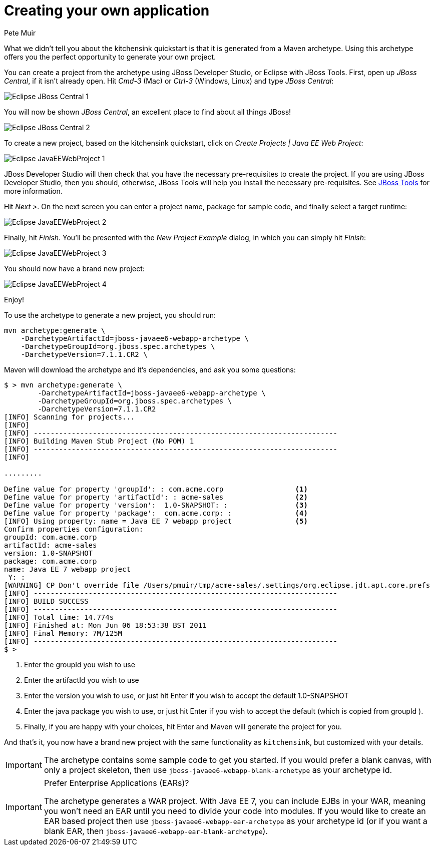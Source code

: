 Creating your own application
=============================
:Author: Pete Muir

[[Archetype-]]

What we didn't tell you about the kitchensink quickstart is that it is generated from a Maven archetype. Using this archetype offers you the perfect opportunity to generate your own project. 

You can create a project from the archetype using JBoss Developer Studio, or Eclipse with JBoss Tools. First, open up _JBoss Central_, if it isn't already open. Hit _Cmd-3_ (Mac) or _Ctrl-3_ (Windows, Linux) and type _JBoss Central_:

image:gfx/Eclipse_JBoss_Central_1.png[]

You will now be shown _JBoss Central_, an excellent place to find about all things JBoss!

image:gfx/Eclipse_JBoss_Central_2.png[]

To create a new project, based on the kitchensink quickstart, click on _Create Projects | Java EE Web Project_:

image:gfx/Eclipse_JavaEEWebProject_1.png[]

JBoss Developer Studio will then check that you have the necessary pre-requisites to create the project. If you are using JBoss Developer Studio, then you should, otherwise, JBoss Tools will help you install the necessary pre-requisites. See link:http://jboss.org/tools[JBoss Tools] for more information.

Hit _Next >_. On the next screen you can enter a project name, package for sample code, and finally select a target runtime:

image:gfx/Eclipse_JavaEEWebProject_2.png[]

Finally, hit _Finish_. You'll be presented with the _New Project Example_ dialog, in which you can simply hit _Finish_:

image:gfx/Eclipse_JavaEEWebProject_3.png[]

You should now have a brand new project:

image:gfx/Eclipse_JavaEEWebProject_4.png[]

Enjoy!


To use the archetype to generate a new project, you should run:

    mvn archetype:generate \
        -DarchetypeArtifactId=jboss-javaee6-webapp-archetype \
        -DarchetypeGroupId=org.jboss.spec.archetypes \
        -DarchetypeVersion=7.1.1.CR2 \

Maven will download the archetype and it's dependencies, and ask you some questions:

------------------------------------------------------------------------
$ > mvn archetype:generate \
        -DarchetypeArtifactId=jboss-javaee6-webapp-archetype \
        -DarchetypeGroupId=org.jboss.spec.archetypes \
        -DarchetypeVersion=7.1.1.CR2
[INFO] Scanning for projects...
[INFO]
[INFO] ------------------------------------------------------------------------
[INFO] Building Maven Stub Project (No POM) 1
[INFO] ------------------------------------------------------------------------
[INFO]

.........

Define value for property 'groupId': : com.acme.corp                 <1>
Define value for property 'artifactId': : acme-sales                 <2>
Define value for property 'version':  1.0-SNAPSHOT: :                <3>
Define value for property 'package':  com.acme.corp: :               <4>
[INFO] Using property: name = Java EE 7 webapp project               <5>
Confirm properties configuration:
groupId: com.acme.corp
artifactId: acme-sales
version: 1.0-SNAPSHOT
package: com.acme.corp
name: Java EE 7 webapp project
 Y: :
[WARNING] CP Don't override file /Users/pmuir/tmp/acme-sales/.settings/org.eclipse.jdt.apt.core.prefs
[INFO] ------------------------------------------------------------------------
[INFO] BUILD SUCCESS
[INFO] ------------------------------------------------------------------------
[INFO] Total time: 14.774s
[INFO] Finished at: Mon Jun 06 18:53:38 BST 2011
[INFO] Final Memory: 7M/125M
[INFO] ------------------------------------------------------------------------
$ >
------------------------------------------------------------------------
<1> Enter the groupId you wish to use
<2> Enter the artifactId you wish to use
<3> Enter the version you wish to use, or just hit Enter if you wish to accept the default 1.0-SNAPSHOT
<4> Enter the java package you wish to use, or just hit Enter if you wish to accept the default (which is copied from groupId ).
<5> Finally, if you are happy with your choices, hit Enter and Maven will generate the project for you.

And that's it, you now have a brand new project with the same functionality as `kitchensink`, but customized with your details.

[IMPORTANT]
========================================================================
The archetype contains some sample code to get you started. If you
would prefer a blank canvas, with only a project skeleton, then use
`jboss-javaee6-webapp-blank-archetype` as your archetype id.
========================================================================

[IMPORTANT]
.Prefer Enterprise Applications (EARs)?
========================================================================
The archetype generates a WAR project. With Java EE 7, you can include
EJBs in your WAR, meaning you won't need an EAR until you need to divide
your code into modules. If you would like to create an EAR based project
then use `jboss-javaee6-webapp-ear-archetype`
as your archetype id (or if you want a blank EAR, then
`jboss-javaee6-webapp-ear-blank-archetype`).
========================================================================


